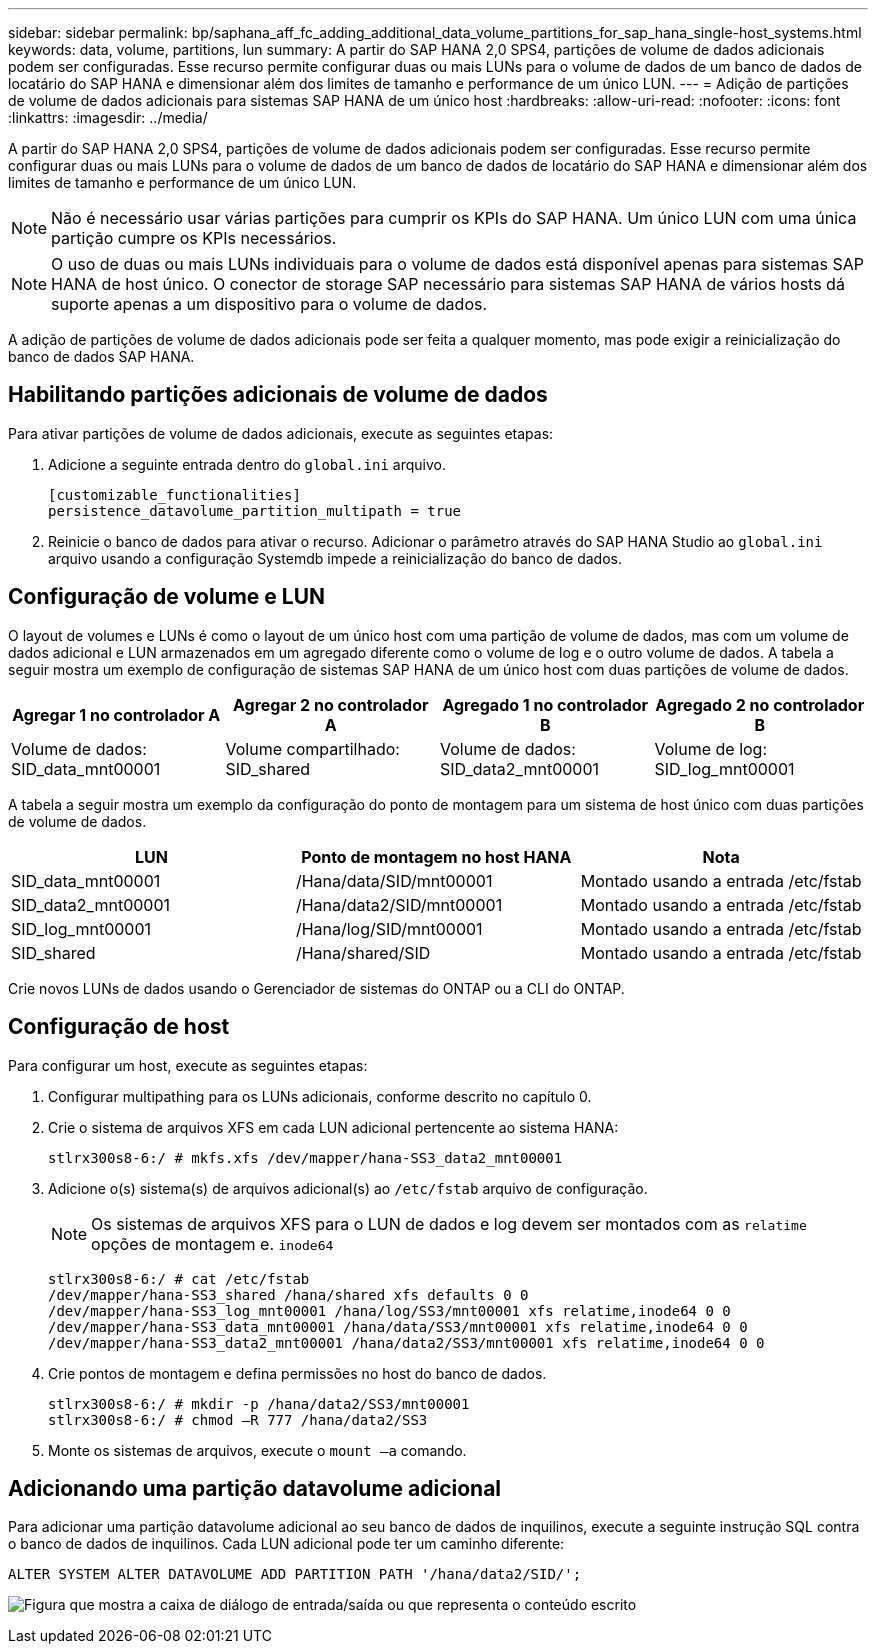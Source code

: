 ---
sidebar: sidebar 
permalink: bp/saphana_aff_fc_adding_additional_data_volume_partitions_for_sap_hana_single-host_systems.html 
keywords: data, volume, partitions, lun 
summary: A partir do SAP HANA 2,0 SPS4, partições de volume de dados adicionais podem ser configuradas. Esse recurso permite configurar duas ou mais LUNs para o volume de dados de um banco de dados de locatário do SAP HANA e dimensionar além dos limites de tamanho e performance de um único LUN. 
---
= Adição de partições de volume de dados adicionais para sistemas SAP HANA de um único host
:hardbreaks:
:allow-uri-read: 
:nofooter: 
:icons: font
:linkattrs: 
:imagesdir: ../media/


[role="lead"]
A partir do SAP HANA 2,0 SPS4, partições de volume de dados adicionais podem ser configuradas. Esse recurso permite configurar duas ou mais LUNs para o volume de dados de um banco de dados de locatário do SAP HANA e dimensionar além dos limites de tamanho e performance de um único LUN.


NOTE: Não é necessário usar várias partições para cumprir os KPIs do SAP HANA. Um único LUN com uma única partição cumpre os KPIs necessários.


NOTE: O uso de duas ou mais LUNs individuais para o volume de dados está disponível apenas para sistemas SAP HANA de host único. O conector de storage SAP necessário para sistemas SAP HANA de vários hosts dá suporte apenas a um dispositivo para o volume de dados.

A adição de partições de volume de dados adicionais pode ser feita a qualquer momento, mas pode exigir a reinicialização do banco de dados SAP HANA.



== Habilitando partições adicionais de volume de dados

Para ativar partições de volume de dados adicionais, execute as seguintes etapas:

. Adicione a seguinte entrada dentro do `global.ini` arquivo.
+
....
[customizable_functionalities]
persistence_datavolume_partition_multipath = true
....
. Reinicie o banco de dados para ativar o recurso. Adicionar o parâmetro através do SAP HANA Studio ao `global.ini` arquivo usando a configuração Systemdb impede a reinicialização do banco de dados.




== Configuração de volume e LUN

O layout de volumes e LUNs é como o layout de um único host com uma partição de volume de dados, mas com um volume de dados adicional e LUN armazenados em um agregado diferente como o volume de log e o outro volume de dados. A tabela a seguir mostra um exemplo de configuração de sistemas SAP HANA de um único host com duas partições de volume de dados.

|===
| Agregar 1 no controlador A | Agregar 2 no controlador A | Agregado 1 no controlador B | Agregado 2 no controlador B 


| Volume de dados: SID_data_mnt00001 | Volume compartilhado: SID_shared | Volume de dados: SID_data2_mnt00001 | Volume de log: SID_log_mnt00001 
|===
A tabela a seguir mostra um exemplo da configuração do ponto de montagem para um sistema de host único com duas partições de volume de dados.

|===
| LUN | Ponto de montagem no host HANA | Nota 


| SID_data_mnt00001 | /Hana/data/SID/mnt00001 | Montado usando a entrada /etc/fstab 


| SID_data2_mnt00001 | /Hana/data2/SID/mnt00001 | Montado usando a entrada /etc/fstab 


| SID_log_mnt00001 | /Hana/log/SID/mnt00001 | Montado usando a entrada /etc/fstab 


| SID_shared | /Hana/shared/SID | Montado usando a entrada /etc/fstab 
|===
Crie novos LUNs de dados usando o Gerenciador de sistemas do ONTAP ou a CLI do ONTAP.



== Configuração de host

Para configurar um host, execute as seguintes etapas:

. Configurar multipathing para os LUNs adicionais, conforme descrito no capítulo 0.
. Crie o sistema de arquivos XFS em cada LUN adicional pertencente ao sistema HANA:
+
....
stlrx300s8-6:/ # mkfs.xfs /dev/mapper/hana-SS3_data2_mnt00001
....
. Adicione o(s) sistema(s) de arquivos adicional(s) ao `/etc/fstab` arquivo de configuração.
+

NOTE: Os sistemas de arquivos XFS para o LUN de dados e log devem ser montados com as `relatime` opções de montagem e. `inode64`

+
....
stlrx300s8-6:/ # cat /etc/fstab
/dev/mapper/hana-SS3_shared /hana/shared xfs defaults 0 0
/dev/mapper/hana-SS3_log_mnt00001 /hana/log/SS3/mnt00001 xfs relatime,inode64 0 0
/dev/mapper/hana-SS3_data_mnt00001 /hana/data/SS3/mnt00001 xfs relatime,inode64 0 0
/dev/mapper/hana-SS3_data2_mnt00001 /hana/data2/SS3/mnt00001 xfs relatime,inode64 0 0
....
. Crie pontos de montagem e defina permissões no host do banco de dados.
+
....
stlrx300s8-6:/ # mkdir -p /hana/data2/SS3/mnt00001
stlrx300s8-6:/ # chmod –R 777 /hana/data2/SS3
....
. Monte os sistemas de arquivos, execute o `mount –a` comando.




== Adicionando uma partição datavolume adicional

Para adicionar uma partição datavolume adicional ao seu banco de dados de inquilinos, execute a seguinte instrução SQL contra o banco de dados de inquilinos. Cada LUN adicional pode ter um caminho diferente:

....
ALTER SYSTEM ALTER DATAVOLUME ADD PARTITION PATH '/hana/data2/SID/';
....
image:saphana_aff_fc_image20.jpg["Figura que mostra a caixa de diálogo de entrada/saída ou que representa o conteúdo escrito"]
